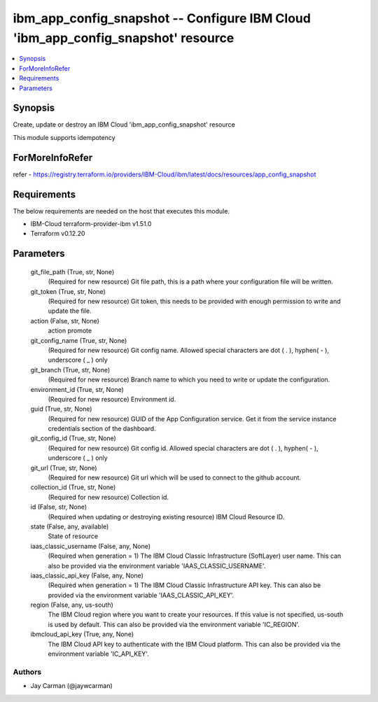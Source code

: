 
ibm_app_config_snapshot -- Configure IBM Cloud 'ibm_app_config_snapshot' resource
=================================================================================

.. contents::
   :local:
   :depth: 1


Synopsis
--------

Create, update or destroy an IBM Cloud 'ibm_app_config_snapshot' resource

This module supports idempotency


ForMoreInfoRefer
----------------
refer - https://registry.terraform.io/providers/IBM-Cloud/ibm/latest/docs/resources/app_config_snapshot

Requirements
------------
The below requirements are needed on the host that executes this module.

- IBM-Cloud terraform-provider-ibm v1.51.0
- Terraform v0.12.20



Parameters
----------

  git_file_path (True, str, None)
    (Required for new resource) Git file path, this is a path where your configuration file will be written.


  git_token (True, str, None)
    (Required for new resource) Git token, this needs to be provided with enough permission to write and update the file.


  action (False, str, None)
    action promote


  git_config_name (True, str, None)
    (Required for new resource) Git config name. Allowed special characters are dot ( . ), hyphen( - ), underscore ( _ ) only


  git_branch (True, str, None)
    (Required for new resource) Branch name to which you need to write or update the configuration.


  environment_id (True, str, None)
    (Required for new resource) Environment id.


  guid (True, str, None)
    (Required for new resource) GUID of the App Configuration service. Get it from the service instance credentials section of the dashboard.


  git_config_id (True, str, None)
    (Required for new resource) Git config id. Allowed special characters are dot ( . ), hyphen( - ), underscore ( _ ) only


  git_url (True, str, None)
    (Required for new resource) Git url which will be used to connect to the github account.


  collection_id (True, str, None)
    (Required for new resource) Collection id.


  id (False, str, None)
    (Required when updating or destroying existing resource) IBM Cloud Resource ID.


  state (False, any, available)
    State of resource


  iaas_classic_username (False, any, None)
    (Required when generation = 1) The IBM Cloud Classic Infrastructure (SoftLayer) user name. This can also be provided via the environment variable 'IAAS_CLASSIC_USERNAME'.


  iaas_classic_api_key (False, any, None)
    (Required when generation = 1) The IBM Cloud Classic Infrastructure API key. This can also be provided via the environment variable 'IAAS_CLASSIC_API_KEY'.


  region (False, any, us-south)
    The IBM Cloud region where you want to create your resources. If this value is not specified, us-south is used by default. This can also be provided via the environment variable 'IC_REGION'.


  ibmcloud_api_key (True, any, None)
    The IBM Cloud API key to authenticate with the IBM Cloud platform. This can also be provided via the environment variable 'IC_API_KEY'.













Authors
~~~~~~~

- Jay Carman (@jaywcarman)

